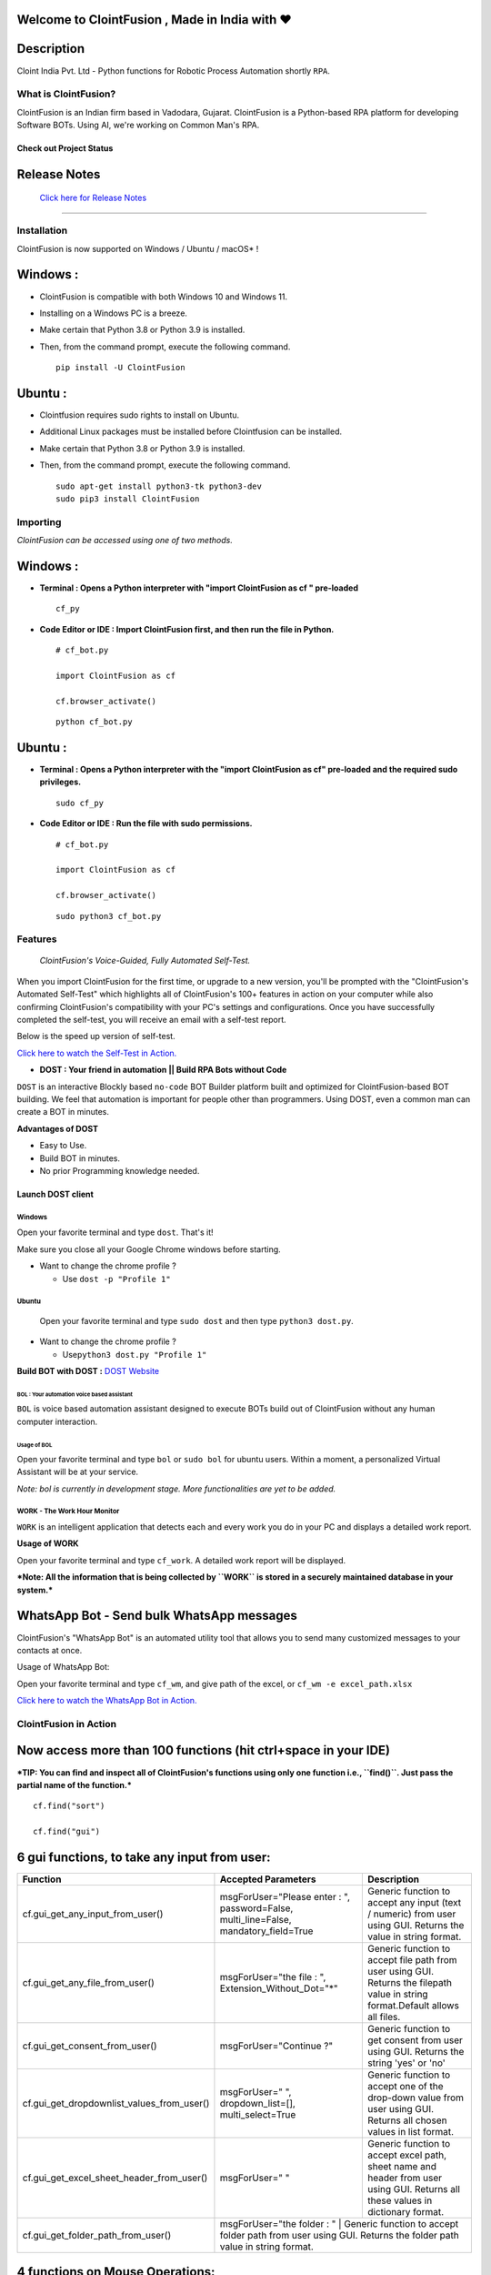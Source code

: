 .. image:: https://raw.githubusercontent.com/ClointFusion/Image_ICONS_GIFs/main/Cloint-LOGO-New.png


Welcome to ClointFusion , Made in India with ❤️
-----------------------------------------------

Description
-----------

Cloint India Pvt. Ltd - Python functions for Robotic Process Automation
shortly ``RPA``.

What is ClointFusion?
=====================

ClointFusion is an Indian firm based in Vadodara, Gujarat. ClointFusion
is a Python-based RPA platform for developing Software BOTs. Using AI,
we're working on Common Man's RPA.

Check out Project Status
^^^^^^^^^^^^^^^^^^^^^^^^

|PyPI| |PyPI - License| |PyPI - Status| |ClointFusion| |PyPI -
Downloads| |Libraries.io SourceRank| |PyPI - Format| |GitHub
contributors| |GitHub last commit|

|GitHub Repo stars| |Twitter URL| |YouTube Channel Subscribers| |Twitter
Follow|

Release Notes
-------------

  `Click here for Release Notes <https://github.com/ClointFusion/ClointFusion/blob/master/Release_Notes.txt>`_
 

--------------

Installation
============

ClointFusion is now supported on Windows / Ubuntu / macOS* !

Windows :
---------

-  ClointFusion is compatible with both Windows 10 and Windows 11.
-  Installing on a Windows PC is a breeze.
-  Make certain that Python 3.8 or Python 3.9 is installed.
-  Then, from the command prompt, execute the following command.

   ::

       pip install -U ClointFusion

Ubuntu :
--------

-  Clointfusion requires sudo rights to install on Ubuntu.
-  Additional Linux packages must be installed before Clointfusion can
   be installed.
-  Make certain that Python 3.8 or Python 3.9 is installed.
-  Then, from the command prompt, execute the following command.

   ::

       sudo apt-get install python3-tk python3-dev
       sudo pip3 install ClointFusion

Importing
=========

*ClointFusion can be accessed using one of two methods.*

Windows :
---------

-  **Terminal : Opens a Python interpreter with "import ClointFusion as cf " pre-loaded**


   ::

       cf_py

-  **Code Editor or IDE : Import ClointFusion first, and then run the file in Python.**


   ::

       # cf_bot.py

       import ClointFusion as cf

       cf.browser_activate()

   ::

       python cf_bot.py

Ubuntu :
--------

-  **Terminal : Opens a Python interpreter with the "import ClointFusion as cf" pre-loaded and the required sudo privileges.**
   

   ::

       sudo cf_py

-  **Code Editor or IDE : Run the file with sudo permissions.**


   ::

       # cf_bot.py

       import ClointFusion as cf

       cf.browser_activate()

   ::

       sudo python3 cf_bot.py

Features
========

    *ClointFusion's Voice-Guided, Fully Automated Self-Test.*


When you import ClointFusion for the first time, or upgrade to a new
version, you'll be prompted with the "ClointFusion's Automated Self-Test"
which highlights all of ClointFusion's 100+ features in action on your
computer while also confirming ClointFusion's compatibility with your
PC's settings and configurations. Once you have successfully completed
the self-test, you will receive an email with a self-test report.

Below is the speed up version of self-test.



`Click here to watch the Self-Test in
Action. <https://user-images.githubusercontent.com/67296473/139620682-d63f6ee6-a3f5-4ca9-9ea9-23216e571e3e.mp4>`__

*    **DOST : Your friend in automation || Build RPA Bots without Code**


``DOST`` is an interactive Blockly based ``no-code`` BOT Builder
platform built and optimized for ClointFusion-based BOT building. We
feel that automation is important for people other than programmers.
Using DOST, even a common man can create a BOT in minutes.


**Advantages of DOST**

-  Easy to Use.
-  Build BOT in minutes.
-  No prior Programming knowledge needed.

**Launch DOST client**
^^^^^^^^^^^^^^^^^^^^^^

Windows
"""""""

Open your favorite terminal and type ``dost``. That's it!

Make sure you close all your Google Chrome windows before starting.

-  Want to change the chrome profile ?

   -  Use ``dost -p "Profile 1"``

Ubuntu
""""""

    Open your favorite terminal and type ``sudo dost`` and then type
    ``python3 dost.py``.

-  Want to change the chrome profile ?

   -  Use\ ``python3 dost.py "Profile 1"``

**Build BOT with DOST :** `DOST
Website <https://dost.clointfusion.com/>`__

BOL : Your automation voice based assistant
*******************************************


``BOL`` is voice based automation assistant designed to execute BOTs
build out of ClointFusion without any human computer interaction.

Usage of BOL
~~~~~~~~~~~~

Open your favorite terminal and type ``bol`` or ``sudo bol`` for ubuntu
users. Within a moment, a personalized Virtual Assistant will be at your
service.

*Note: bol is currently in development stage. More functionalities
are yet to be added.*

WORK - The Work Hour Monitor
""""""""""""""""""""""""""""


``WORK`` is an intelligent application that detects each and every work
you do in your PC and displays a detailed work report.


**Usage of WORK**


Open your favorite terminal and type ``cf_work``. A detailed work report
will be displayed.

***Note: All the information that is being collected by ``WORK`` is
stored in a securely maintained database in your system.***

WhatsApp Bot - Send bulk WhatsApp messages
------------------------------------------


ClointFusion's "WhatsApp Bot" is an automated utility tool that allows
you to send many customized messages to your contacts at once.

Usage of WhatsApp Bot:


Open your favorite terminal and type ``cf_wm``, and give path of the
excel, or ``cf_wm -e excel_path.xlsx``

`Click here to watch the WhatsApp Bot in
Action. <https://user-images.githubusercontent.com/67296473/139722199-37036526-2b1c-4120-a12d-bde3df2eb0d7.mp4>`__

ClointFusion in Action
======================

**Now access more than 100 functions (hit ctrl+space in your IDE)**
-------------------------------------------------------------------

***TIP: You can find and inspect all of ClointFusion's functions using
only one function i.e., ``find()``. Just pass the partial name of the
function.***

::

    cf.find("sort")

    cf.find("gui")

6 gui functions, to take any input from user:
---------------------------------------------

+------------------------------------------------------+----------------------------------------------------------------------------------------+------------------------------------------------------------------------------------------------------------------------------------------------------------------------------+
| Function                                             | Accepted Parameters                                                                    | Description                                                                                                                                                                  |
+======================================================+==========================================================+=============================+==============================================================================================================================================================================+
| cf.gui_get_any_input_from_user()                     | msgForUser="Please enter : ", password=False, multi_line=False, mandatory_field=True   |   Generic function to accept any input (text / numeric) from user using GUI. Returns the value in string format.                                                             |
+------------------------------------------------------+----------------------------------------------------------------------------------------+------------------------------------------------------------------------------------------------------------------------------------------------------------------------------+
| cf.gui_get_any_file_from_user()                      | msgForUser="the file : ", Extension_Without_Dot="*"                                    |   Generic function to accept file path from user using GUI. Returns the filepath value in string format.Default allows all files.                                            |
+------------------------------------------------------+----------------------------------------------------------------------------------------+------------------------------------------------------------------------------------------------------------------------------------------------------------------------------+
| cf.gui_get_consent_from_user()                       | msgForUser="Continue ?"                                                                | Generic function to get consent from user using GUI. Returns the string 'yes' or 'no'                                                                                        |
+------------------------------------------------------+----------------------------------------------------------------------------------------+------------------------------------------------------------------------------------------------------------------------------------------------------------------------------+
| cf.gui_get_dropdownlist_values_from_user()           | msgForUser=" ", dropdown_list=[], multi_select=True                                    | Generic function to accept one of the drop-down value from user using GUI. Returns all chosen values in list format.                                                         |
+------------------------------------------------------+----------------------------------------------------------------------------------------+------------------------------------------------------------------------------------------------------------------------------------------------------------------------------+
| cf.gui_get_excel_sheet_header_from_user()            | msgForUser=" "                                                                         | Generic function to accept excel path, sheet name and header from user using GUI. Returns all these values in dictionary format.                                             |
+------------------------------------------------------+----------------------------------------------------------------------------------------+------------------------------------------------------------------------------------------------------------------------------------------------------------------------------+
| cf.gui_get_folder_path_from_user()                   | msgForUser="the folder : "                                                             |  Generic function to accept folder path from user using GUI. Returns the folder path value in string format.                                                                 |
+------------------------------------------------------+-----------------------------------------------------------------------------------------------------------------------------------------------------------------------------------------------------------------------------------------------------------------------+


4 functions on Mouse Operations:
--------------------------------


+-------------------------------------------------------+----------------------------------------------------------+------------------------------------------------------------------------------------------------------------------------------------------------------------------------------+
| Function                                              | Accepted Parameters                                      | Description                                                                                                                                                                  |
+=======================================================+==========================================================+==============================================================================================================================================================================+
| cf.mouse\_click()                                     | x=" ", y=" ", left\_or\_right="left", no\_of\_clicks=1   | Clicks at the given X Y Co-ordinates on the screen using ingle / double / triple click(s). Optionally copies selected data to clipboard (works for double / triple clicks)   |
+-------------------------------------------------------+----------------------------------------------------------+------------------------------------------------------------------------------------------------------------------------------------------------------------------------------+
| cf.mouse\_move()                                      | x=" ", y=" "                                             | Moves the cursor to the given X Y Co-ordinates                                                                                                                               |
+-------------------------------------------------------+----------------------------------------------------------+------------------------------------------------------------------------------------------------------------------------------------------------------------------------------+
| cf.mouse\_drag\_from\_to()                            | x1=" ", y1=" ", x2=" ",y2=" ", delay=0.5                 | Clicks and drags from X1 Y1 co-ordinates to X2 Y2 Co-ordinates on the screen                                                                                                 |
+-------------------------------------------------------+----------------------------------------------------------+------------------------------------------------------------------------------------------------------------------------------------------------------------------------------+
| cf.mouse\_search\_snip\_return\_coordinates\_x\_y()   | img=" ", wait=180                                        | Searches the given image on the screen and returns its center of X Y co-ordinates.                                                                                           |
+-------------------------------------------------------+----------------------------------------------------------+------------------------------------------------------------------------------------------------------------------------------------------------------------------------------+

--------------

6 functions on Window Operations (works only in Windows OS):
------------------------------------------------------------


+--------------------------------------------------+-----------------------+-------------------------------------------------------+
| Function                                         | Accepted Parameters   | Description                                           |
+==================================================+=======================+=======================================================+
| cf.window\_show\_desktop()                       | None                  | Minimizes all the applications and shows Desktop.     |
+--------------------------------------------------+-----------------------+-------------------------------------------------------+
| cf.window\_get\_all\_opened\_titles\_windows()   | window\_title=" "     | Gives the title of all the existing (open) windows.   |
+--------------------------------------------------+-----------------------+-------------------------------------------------------+
| cf.window\_activate\_and\_maximize\_windows()    | windowName=" "        | Activates and maximizes the desired window.           |
+--------------------------------------------------+-----------------------+-------------------------------------------------------+
| cf.window\_minimize\_windows()                   | windowName=" "        | Activates and minimizes the desired window.           |
+--------------------------------------------------+-----------------------+-------------------------------------------------------+
| cf.window\_close\_windows()                      | windowName=" "        | Close the desired window.                             |
+--------------------------------------------------+-----------------------+-------------------------------------------------------+
| cf.launch\_any\_exe\_bat\_application()          | pathOfExeFile=" "     | Launches any exe or batch file or excel file etc.     |
+--------------------------------------------------+-----------------------+-------------------------------------------------------+

--------------

5 functions on Window Objects (works only in Windows OS):
---------------------------------------------------------


+------------------------------------+-------------------------------------------------------------------------------+--------------------------------------------------------------------+
| Function                           | Accepted Parameters                                                           | Description                                                        |
+====================================+===============================================================================+====================================================================+
| cf.win\_obj\_open\_app()           | title, program\_path\_with\_name, file\_path\_with\_name=" ", backend="uia"   | Open any windows application.                                      |
+------------------------------------+-------------------------------------------------------------------------------+--------------------------------------------------------------------+
| cf.win\_obj\_get\_all\_objects()   | main\_dlg, save=False, file\_name\_with\_path=" "                             | Print or Save all the windows object elements of an application.   |
+------------------------------------+-------------------------------------------------------------------------------+--------------------------------------------------------------------+
| cf.win\_obj\_mouse\_click()        | main\_dlg,title=" ", auto\_id=" ", control\_type=" "                          | Simulate high level mouse clicks on windows object elements.       |
+------------------------------------+-------------------------------------------------------------------------------+--------------------------------------------------------------------+
| cf.win\_obj\_key\_press()          | main\_dlg,write, title=" ", auto\_id=" ", control\_type=" "                   | Simulate high level key-press on windows object elements.          |
+------------------------------------+-------------------------------------------------------------------------------+--------------------------------------------------------------------+
| cf.win\_obj\_get\_text()           | main\_dlg, title=" ", auto\_id=" ", control\_type=" ", value = False          | Read text from windows object element.                             |
+------------------------------------+-------------------------------------------------------------------------------+--------------------------------------------------------------------+

--------------

8 functions on Folder Operations:
---------------------------------


+----------------------------------------------+----------------------------------------------------------------+-----------------------------------------------------------------------------------------------------------------------------+
| Function                                     | Accepted Parameters                                            | Description                                                                                                                 |
+==============================================+================================================================+=============================================================================================================================+
| cf.folder\_read\_text\_file()                | txt\_file\_path=" "                                            | Reads from a given text file and returns entire contents as a single list                                                   |
+----------------------------------------------+----------------------------------------------------------------+-----------------------------------------------------------------------------------------------------------------------------+
| cf.folder\_write\_text\_file()               | txt\_file\_path=" ", contents=" "                              | Writes given contents to a text file                                                                                        |
+----------------------------------------------+----------------------------------------------------------------+-----------------------------------------------------------------------------------------------------------------------------+
| cf.folder\_create()                          | strFolderPath=" "                                              | When you are making leaf directory, if any intermediate-level directory is missing, folder\_create() method creates them.   |
+----------------------------------------------+----------------------------------------------------------------+-----------------------------------------------------------------------------------------------------------------------------+
| cf.folder\_create\_text\_file()              | textFolderPath=" ", txtFileName=" "                            | Creates text file in the given path.                                                                                        |
+----------------------------------------------+----------------------------------------------------------------+-----------------------------------------------------------------------------------------------------------------------------+
| cf.folder\_get\_all\_filenames\_as\_list()   | strFolderPath=" ", extension='all'                             | Get all the files of the given folder in a list.                                                                            |
+----------------------------------------------+----------------------------------------------------------------+-----------------------------------------------------------------------------------------------------------------------------+
| cf.folder\_delete\_all\_files()              | fullPathOfTheFolder=" ", file\_extension\_without\_dot="all"   | Deletes all the files of the given folder                                                                                   |
+----------------------------------------------+----------------------------------------------------------------+-----------------------------------------------------------------------------------------------------------------------------+
| cf.file\_rename()                            | old\_file\_path='', new\_file\_name='', ext=False              | Renames the given file name to new file name with same extension.                                                           |
+----------------------------------------------+----------------------------------------------------------------+-----------------------------------------------------------------------------------------------------------------------------+
| cf.file\_get\_json\_details()                | path\_of\_json\_file='', section=''                            | Returns all the details of the given section in a dictionary                                                                |
+----------------------------------------------+----------------------------------------------------------------+-----------------------------------------------------------------------------------------------------------------------------+

--------------

28 functions on Excel Operations:
---------------------------------
  

+------------------------------------------------------+------------------------------------------------------------------------------------------------------------------------------------------------------------------------------------------------------------------------------------------+--------------------------------------------------------------------------------------------------------------------------------------------+
| Function                                             | Accepted Parameters                                                                                                                                                                                                                      | Description                                                                                                                                |
+======================================================+==========================================================================================================================================================================================================================================+============================================================================================================================================+
| cf.excel\_get\_all\_sheet\_names()                   | excelFilePath=" "                                                                                                                                                                                                                        | Gives you all names of the sheets in the given excel sheet.                                                                                |
+------------------------------------------------------+------------------------------------------------------------------------------------------------------------------------------------------------------------------------------------------------------------------------------------------+--------------------------------------------------------------------------------------------------------------------------------------------+
| cf.excel\_create\_excel\_file\_in\_given\_folder()   | fullPathToTheFolder=" ", excelFileName=" ", sheet\_name="Sheet1"                                                                                                                                                                         | Creates an excel file in the desired folder with desired filename                                                                          |
+------------------------------------------------------+------------------------------------------------------------------------------------------------------------------------------------------------------------------------------------------------------------------------------------------+--------------------------------------------------------------------------------------------------------------------------------------------+
| cf.excel\_if\_value\_exists()                        | excel\_path=" ", sheet\_name="Sheet1", header=0, usecols=" ", value=" "                                                                                                                                                                  | Check if a given value exists in given excel. Returns True / False                                                                         |
+------------------------------------------------------+------------------------------------------------------------------------------------------------------------------------------------------------------------------------------------------------------------------------------------------+--------------------------------------------------------------------------------------------------------------------------------------------+
| cf.excel\_create\_file()                             | fullPathToTheFile=" ", fileName=" ", sheet\_name="Sheet1"                                                                                                                                                                                | Create a Excel file in fullPathToTheFile with filename.                                                                                    |
+------------------------------------------------------+------------------------------------------------------------------------------------------------------------------------------------------------------------------------------------------------------------------------------------------+--------------------------------------------------------------------------------------------------------------------------------------------+
| cf.excel\_copy\_paste\_range\_from\_to\_sheet()      | excel\_path=" ", sheet\_name="Sheet1", startCol=0, startRow=0, endCol=0, endRow=0, copiedData=" "                                                                                                                                        | Pastes the copied data in specific range of the given excel sheet.                                                                         |
+------------------------------------------------------+------------------------------------------------------------------------------------------------------------------------------------------------------------------------------------------------------------------------------------------+--------------------------------------------------------------------------------------------------------------------------------------------+
| cf.excel\_get\_row\_column\_count()                  | excel\_path=" ", sheet\_name="Sheet1", header=0                                                                                                                                                                                          | Gets the row and column count of the provided excel sheet.                                                                                 |
+------------------------------------------------------+------------------------------------------------------------------------------------------------------------------------------------------------------------------------------------------------------------------------------------------+--------------------------------------------------------------------------------------------------------------------------------------------+
| cf.excel\_copy\_range\_from\_sheet()                 | excel\_path=" ", sheet\_name="Sheet1", startCol=0, startRow=0, endCol=0, endRow=0                                                                                                                                                        | Copies the specific range from the provided excel sheet and returns copied data as a list                                                  |
+------------------------------------------------------+------------------------------------------------------------------------------------------------------------------------------------------------------------------------------------------------------------------------------------------+--------------------------------------------------------------------------------------------------------------------------------------------+
| cf.excel\_split\_by\_column()                        | excel\_path=" ", sheet\_name="Sheet1", header=0, columnName=" "                                                                                                                                                                          | Splits the excel file by Column Name                                                                                                       |
+------------------------------------------------------+------------------------------------------------------------------------------------------------------------------------------------------------------------------------------------------------------------------------------------------+--------------------------------------------------------------------------------------------------------------------------------------------+
| cf.excel\_split\_the\_file\_on\_row\_count()         | excel\_path=" ", sheet\_name = "Sheet1", rowSplitLimit=" ", outputFolderPath=" ", outputTemplateFileName ="Split"                                                                                                                        | Splits the excel file as per given row limit                                                                                               |
+------------------------------------------------------+------------------------------------------------------------------------------------------------------------------------------------------------------------------------------------------------------------------------------------------+--------------------------------------------------------------------------------------------------------------------------------------------+
| cf.excel\_merge\_all\_files()                        | input\_folder\_path=" ", output\_folder\_path=" "                                                                                                                                                                                        | Merges all the excel files in the given folder                                                                                             |
+------------------------------------------------------+------------------------------------------------------------------------------------------------------------------------------------------------------------------------------------------------------------------------------------------+--------------------------------------------------------------------------------------------------------------------------------------------+
| cf.excel\_drop\_columns()                            | excel\_path=" ", sheet\_name="Sheet1", header=0, columnsToBeDropped = " "                                                                                                                                                                | Drops the desired column from the given excel file                                                                                         |
+------------------------------------------------------+------------------------------------------------------------------------------------------------------------------------------------------------------------------------------------------------------------------------------------------+--------------------------------------------------------------------------------------------------------------------------------------------+
| cf.excel\_sort\_columns()                            | excel\_path=" ", sheet\_name="Sheet1", header=0, firstColumnToBeSorted=None, secondColumnToBeSorted=None, thirdColumnToBeSorted=None, firstColumnSortType=True, secondColumnSortType=True, thirdColumnSortType=True, view\_excel=False   | A function which takes excel full path to excel and column names on which sort is to be performed                                          |
+------------------------------------------------------+------------------------------------------------------------------------------------------------------------------------------------------------------------------------------------------------------------------------------------------+--------------------------------------------------------------------------------------------------------------------------------------------+
| cf.excel\_clear\_sheet()                             | excel\_path=" ",sheet\_name="Sheet1", header=0                                                                                                                                                                                           | Clears the contents of given excel files keeping header row intact                                                                         |
+------------------------------------------------------+------------------------------------------------------------------------------------------------------------------------------------------------------------------------------------------------------------------------------------------+--------------------------------------------------------------------------------------------------------------------------------------------+
| cf.excel\_set\_single\_cell()                        | excel\_path=" ", sheet\_name="Sheet1", header=0, columnName=" ", cellNumber=0, setText=" "                                                                                                                                               | Writes the given text to the desired column/cell number for the given excel file                                                           |
+------------------------------------------------------+------------------------------------------------------------------------------------------------------------------------------------------------------------------------------------------------------------------------------------------+--------------------------------------------------------------------------------------------------------------------------------------------+
| cf.excel\_get\_single\_cell()                        | excel\_path=" ",sheet\_name="Sheet1", header=0, columnName=" ",cellNumber=0                                                                                                                                                              | Gets the text from the desired column/cell number of the given excel file                                                                  |
+------------------------------------------------------+------------------------------------------------------------------------------------------------------------------------------------------------------------------------------------------------------------------------------------------+--------------------------------------------------------------------------------------------------------------------------------------------+
| cf.excel\_remove\_duplicates()                       | excel\_path=" ",sheet\_name="Sheet1", header=0, columnName=" ", saveResultsInSameExcel=True, which\_one\_to\_keep="first"                                                                                                                | Drops the duplicates from the desired Column of the given excel file                                                                       |
+------------------------------------------------------+------------------------------------------------------------------------------------------------------------------------------------------------------------------------------------------------------------------------------------------+--------------------------------------------------------------------------------------------------------------------------------------------+
| cf.excel\_vlook\_up()                                | filepath\_1=" ", sheet\_name\_1 = "Sheet1", header\_1 = 0, filepath\_2=" ", sheet\_name\_2 = "Sheet1", header\_2 = 0, Output\_path=" ", OutputExcelFileName=" ", match\_column\_name=" ", how='left', view\_excel=False                  | Performs excel\_vlook\_up on the given excel files for the desired columns. Possible values for how are "inner","left", "right", "outer"   |
+------------------------------------------------------+------------------------------------------------------------------------------------------------------------------------------------------------------------------------------------------------------------------------------------------+--------------------------------------------------------------------------------------------------------------------------------------------+
| cf.excel\_describe\_data()                           | excel\_path=" ",sheet\_name="Sheet1", header=0, view\_excel=False                                                                                                                                                                        | Describe statistical data for the given excel                                                                                              |
+------------------------------------------------------+------------------------------------------------------------------------------------------------------------------------------------------------------------------------------------------------------------------------------------------+--------------------------------------------------------------------------------------------------------------------------------------------+
| cf.excel\_change\_corrupt\_xls\_to\_xlsx()           | xls\_file ='',xlsx\_file = '', xls\_sheet\_name=''                                                                                                                                                                                       | Repair corrupt excel file                                                                                                                  |
+------------------------------------------------------+------------------------------------------------------------------------------------------------------------------------------------------------------------------------------------------------------------------------------------------+--------------------------------------------------------------------------------------------------------------------------------------------+
| cf.excel\_get\_all\_header\_columns()                | excel\_path=" ",sheet\_name="Sheet1",header=0                                                                                                                                                                                            | Gives you all column header names of the given excel sheet                                                                                 |
+------------------------------------------------------+------------------------------------------------------------------------------------------------------------------------------------------------------------------------------------------------------------------------------------------+--------------------------------------------------------------------------------------------------------------------------------------------+
| cf.excel\_convert\_to\_image()                       | excel\_file\_path=" "                                                                                                                                                                                                                    | Returns an Image (PNG) of given Excel                                                                                                      |
+------------------------------------------------------+------------------------------------------------------------------------------------------------------------------------------------------------------------------------------------------------------------------------------------------+--------------------------------------------------------------------------------------------------------------------------------------------+
| cf.excel\_split\_on\_user\_defined\_conditions()     | excel\_file\_path, sheet\_name="Sheet1", column\_name='', condition\_strings=None,output\_dir='', view\_excel=False                                                                                                                      | Splits the excel based on user defined row/column conditions                                                                               |
+------------------------------------------------------+------------------------------------------------------------------------------------------------------------------------------------------------------------------------------------------------------------------------------------------+--------------------------------------------------------------------------------------------------------------------------------------------+
| cf.excel\_apply\_format\_as\_table()                 | excel\_file\_path, table\_style="TableStyleMedium21", sheet\_name="Sheet1"                                                                                                                                                               | Applies table format to the used range of the given excel                                                                                  |
+------------------------------------------------------+------------------------------------------------------------------------------------------------------------------------------------------------------------------------------------------------------------------------------------------+--------------------------------------------------------------------------------------------------------------------------------------------+
| cf.excel\_convert\_xls\_to\_xlsx()                   | xls\_file\_path='',xlsx\_file\_path=''                                                                                                                                                                                                   | Converts given XLS file to XLSX                                                                                                            |
+------------------------------------------------------+------------------------------------------------------------------------------------------------------------------------------------------------------------------------------------------------------------------------------------------+--------------------------------------------------------------------------------------------------------------------------------------------+
| cf.isNaN()                                           | value                                                                                                                                                                                                                                    | Returns TRUE if a given value is NaN False otherwise                                                                                       |
+------------------------------------------------------+------------------------------------------------------------------------------------------------------------------------------------------------------------------------------------------------------------------------------------------+--------------------------------------------------------------------------------------------------------------------------------------------+
| cf.convert\_csv\_to\_excel()                         | csv\_path=" ", sep=" "                                                                                                                                                                                                                   | Function to convert CSV to Excel                                                                                                           |
+------------------------------------------------------+------------------------------------------------------------------------------------------------------------------------------------------------------------------------------------------------------------------------------------------+--------------------------------------------------------------------------------------------------------------------------------------------+
| cf.excel\_sub\_routines()                            | None                                                                                                                                                                                                                                     | Excel VBA Macros called from ClointFusion                                                                                                  |
+------------------------------------------------------+------------------------------------------------------------------------------------------------------------------------------------------------------------------------------------------------------------------------------------------+--------------------------------------------------------------------------------------------------------------------------------------------+
| cf.excel\_to\_colored\_html()                        | formatted\_excel\_path=" "                                                                                                                                                                                                               | Converts given Excel to HTML preserving the Excel format and saves in same folder as .html                                                 |
+------------------------------------------------------+------------------------------------------------------------------------------------------------------------------------------------------------------------------------------------------------------------------------------------------+--------------------------------------------------------------------------------------------------------------------------------------------+

--------------

3 functions on Keyboard Operations:
-----------------------------------


+--------------------------+-------------------------------------------------------------------------------+------------------------------------------------------------------------+
| Function                 | Accepted Parameters                                                           | Description                                                            |
+==========================+===============================================================================+========================================================================+
| cf.key\_hit\_enter()     | write\_to\_window=" "                                                         | Enter key will be pressed once.                                        |
+--------------------------+-------------------------------------------------------------------------------+------------------------------------------------------------------------+
| cf.key\_press()          | key\_1='', key\_2='', key\_3='', write\_to\_window=" "                        | Emulates the given keystrokes.                                         |
+--------------------------+-------------------------------------------------------------------------------+------------------------------------------------------------------------+
| cf.key\_write\_enter()   | text\_to\_write=" ", write\_to\_window=" ", delay\_after\_typing=1, key="e"   | Writes/Types the given text and press enter (by default) or tab key.   |
+--------------------------+-------------------------------------------------------------------------------+------------------------------------------------------------------------+

--------------

5 functions on Screen-scraping Operations:
------------------------------------------

+-------------------------------------------------------+---------------------------------------------------------------------+-------------------------------------------------------------------------------------------------------------------------------------------------------------------------------+
| Function                                              | Accepted Parameters                                                 | Description                                                                                                                                                                   |
+=======================================================+=====================================================================+===============================================================================================================================================================================+
| cf.scrape\_save\_contents\_to\_notepad()              | folderPathToSaveTheNotepad=" ", switch\_to\_window=" ",X=0, Y=0     | Copy pastes all the available text on the screen to notepad and saves it.                                                                                                     |
+-------------------------------------------------------+---------------------------------------------------------------------+-------------------------------------------------------------------------------------------------------------------------------------------------------------------------------+
| cf.scrape\_get\_contents\_by\_search\_copy\_paste()   | highlightText=" "                                                   | Gets the focus on the screen by searching given text using crtl+f and performs copy/paste of all data. Useful in Citrix applications. This is useful in Citrix applications   |
+-------------------------------------------------------+---------------------------------------------------------------------+-------------------------------------------------------------------------------------------------------------------------------------------------------------------------------+
| cf.screen\_clear\_search()                            | delay=0.2                                                           | Clears previously found text (crtl+f highlight)                                                                                                                               |
+-------------------------------------------------------+---------------------------------------------------------------------+-------------------------------------------------------------------------------------------------------------------------------------------------------------------------------+
| cf.search\_highlight\_tab\_enter\_open()              | searchText=" ", hitEnterKey="Yes", shift\_tab='No'                  | Searches for a text on screen using crtl+f and hits enter. This function is useful in Citrix environment.                                                                     |
+-------------------------------------------------------+---------------------------------------------------------------------+-------------------------------------------------------------------------------------------------------------------------------------------------------------------------------+
| cf.find\_text\_on\_screen()                           | searchText=" ", delay=0.1, occurance=1, isSearchToBeCleared=False   | Clears previous search and finds the provided text on screen.                                                                                                                 |
+-------------------------------------------------------+---------------------------------------------------------------------+-------------------------------------------------------------------------------------------------------------------------------------------------------------------------------+

--------------

11 functions on Browser Operations:
-----------------------------------


+------------------------------------+------------------------------------------------------------------------------------------------------------------------------------------------------------+-------------------------------------------------------------------+
| Function                           | Accepted Parameters                                                                                                                                        | Description                                                       |
+====================================+============================================================================================================================================================+===================================================================+
| cf.browser\_activate()             | url=" ", files\_download\_path='', dummy\_browser=True, open\_in\_background=False, incognito=False, clear\_previous\_instances=False, profile="Default"   | Function to launch browser and start the session.                 |
+------------------------------------+------------------------------------------------------------------------------------------------------------------------------------------------------------+-------------------------------------------------------------------+
| cf.browser\_navigate\_h()          | url=" "                                                                                                                                                    | Navigates to Specified URL.                                       |
+------------------------------------+------------------------------------------------------------------------------------------------------------------------------------------------------------+-------------------------------------------------------------------+
| cf.browser\_write\_h()             | Value=" ", User\_Visible\_Text\_Element=" "                                                                                                                | Write a string on the given element.                              |
+------------------------------------+------------------------------------------------------------------------------------------------------------------------------------------------------------+-------------------------------------------------------------------+
| cf.browser\_mouse\_click\_h()      | User\_Visible\_Text\_Element=" ", element=" ", double\_click=False, right\_click=False                                                                     | Click on the given element.                                       |
+------------------------------------+------------------------------------------------------------------------------------------------------------------------------------------------------------+-------------------------------------------------------------------+
| cf.browser\_locate\_element\_h()   | selector=" ", get\_text=False, multiple\_elements=False                                                                                                    | Find the element by Xpath, id or css selection.                   |
+------------------------------------+------------------------------------------------------------------------------------------------------------------------------------------------------------+-------------------------------------------------------------------+
| cf.browser\_wait\_until\_h()       | text=" ", element="t"                                                                                                                                      | Wait until a specific element is found.                           |
+------------------------------------+------------------------------------------------------------------------------------------------------------------------------------------------------------+-------------------------------------------------------------------+
| cf.browser\_refresh\_page\_h()     | None                                                                                                                                                       | Refresh the page.                                                 |
+------------------------------------+------------------------------------------------------------------------------------------------------------------------------------------------------------+-------------------------------------------------------------------+
| cf.browser\_quit\_h()              | None                                                                                                                                                       | Close the Helium browser.                                         |
+------------------------------------+------------------------------------------------------------------------------------------------------------------------------------------------------------+-------------------------------------------------------------------+
| cf.browser\_hit\_enter\_h()        | None                                                                                                                                                       | Hits enter KEY using Browser Helium Functions                     |
+------------------------------------+------------------------------------------------------------------------------------------------------------------------------------------------------------+-------------------------------------------------------------------+
| cf.browser\_key\_press\_h()        | key\_1=" ", key\_2=" "                                                                                                                                     | Type text using Browser Helium Functions and press hot keys       |
+------------------------------------+------------------------------------------------------------------------------------------------------------------------------------------------------------+-------------------------------------------------------------------+
| cf.browser\_mouse\_hover\_h()      | User\_Visible\_Text\_Element=" "                                                                                                                           | Performs a Mouse Hover over the Given User Visible Text Element   |
+------------------------------------+------------------------------------------------------------------------------------------------------------------------------------------------------------+-------------------------------------------------------------------+

--------------

4 functions on Alert Messages:
------------------------------
   

+--------------------------------------+-----------------------------------------------------------------------+----------------------------------------------------------------------------------------------------------------------------------------------------------------------+
| Function                             | Accepted Parameters                                                   | Description                                                                                                                                                          |
+======================================+=======================================================================+======================================================================================================================================================================+
| cf.message\_counter\_down\_timer()   | strMsg="Calling ClointFusion Function in (seconds)", start\_value=5   | Function to show count-down timer. Default is 5 seconds.                                                                                                             |
+--------------------------------------+-----------------------------------------------------------------------+----------------------------------------------------------------------------------------------------------------------------------------------------------------------+
| cf.message\_pop\_up()                | strMsg=" ", delay=3                                                   | Specified message will popup on the screen for a specified duration of time.                                                                                         |
+--------------------------------------+-----------------------------------------------------------------------+----------------------------------------------------------------------------------------------------------------------------------------------------------------------+
| cf.message\_flash()                  | msg=" ", delay=3                                                      | Specified msg will popup for a specified duration of time with OK button.                                                                                            |
+--------------------------------------+-----------------------------------------------------------------------+----------------------------------------------------------------------------------------------------------------------------------------------------------------------+
| cf.message\_toast()                  | message,website\_url=" ", file\_folder\_path=" "                      | Function for displaying Windows 10 Toast Notifications. Pass website URL OR file / folder path that needs to be opened when user clicks on the toast notification.   |
+--------------------------------------+-----------------------------------------------------------------------+----------------------------------------------------------------------------------------------------------------------------------------------------------------------+

--------------

3 functions on String Operations:
---------------------------------


+--------------------------------------------+-----------------------+--------------------------------------------------+
| Function                                   | Accepted Parameters   | Description                                      |
+============================================+=======================+==================================================+
| cf.string\_remove\_special\_characters()   | inputStr=" "          | Removes all the special character.               |
+--------------------------------------------+-----------------------+--------------------------------------------------+
| cf.string\_extract\_only\_alphabets()      | inputString=" "       | Returns only alphabets from given input string   |
+--------------------------------------------+-----------------------+--------------------------------------------------+
| cf.string\_extract\_only\_numbers()        | inputString=" "       | Returns only numbers from given input string     |
+--------------------------------------------+-----------------------+--------------------------------------------------+

--------------

Loads of miscellaneous functions related to emoji, capture photo, flash (pop-up) messages etc:
----------------------------------------------------------------------------------------------

+-------------------------------------------+----------------------------------------------------------------------------------------------------+--------------------------------------------------------------------------------------------------------------------------------------------------------------------------------------------------------+
| Function                                  | Accepted Parameters                                                                                | Description                                                                                                                                                                                            |
+===========================================+====================================================================================================+========================================================================================================================================================================================================+
| cf.clear\_screen()                        | None                                                                                               | Clears Python Interpreter Terminal Window Screen                                                                                                                                                       |
+-------------------------------------------+----------------------------------------------------------------------------------------------------+--------------------------------------------------------------------------------------------------------------------------------------------------------------------------------------------------------+
| cf.print\_with\_magic\_color()            | strMsg:str=" ", magic:bool=False                                                                   | Function to color and format terminal output                                                                                                                                                           |
+-------------------------------------------+----------------------------------------------------------------------------------------------------+--------------------------------------------------------------------------------------------------------------------------------------------------------------------------------------------------------+
| cf.schedule\_create\_task\_windows()      | Weekly\_Daily="D", week\_day="Sun", start\_time\_hh\_mm\_24\_hr\_frmt="11:00"                      | Schedules (weekly & daily options as of now) the current BOT (.bat) using Windows Task Scheduler. Please call create\_batch\_file() function before using this function to convert .pyw file to .bat   |
+-------------------------------------------+----------------------------------------------------------------------------------------------------+--------------------------------------------------------------------------------------------------------------------------------------------------------------------------------------------------------+
| cf.schedule\_delete\_task\_windows()      | None                                                                                               | Deletes already scheduled task. Asks user to supply task\_name used during scheduling the task. You can also perform this action from Windows Task Scheduler.                                          |
+-------------------------------------------+----------------------------------------------------------------------------------------------------+--------------------------------------------------------------------------------------------------------------------------------------------------------------------------------------------------------+
| cf.show\_emoji()                          | strInput=" "                                                                                       | Function which prints Emojis                                                                                                                                                                           |
+-------------------------------------------+----------------------------------------------------------------------------------------------------+--------------------------------------------------------------------------------------------------------------------------------------------------------------------------------------------------------+
| cf.dismantle\_code()                      | strFunctionName=" "                                                                                | This functions dis-assembles given function and shows you column-by-column summary to explain the output of disassembled bytecode.                                                                     |
+-------------------------------------------+----------------------------------------------------------------------------------------------------+--------------------------------------------------------------------------------------------------------------------------------------------------------------------------------------------------------+
| cf.ON\_semi\_automatic\_mode()            | None                                                                                               | This function sets semi\_automatic\_mode as True => ON                                                                                                                                                 |
+-------------------------------------------+----------------------------------------------------------------------------------------------------+--------------------------------------------------------------------------------------------------------------------------------------------------------------------------------------------------------+
| cf.OFF\_semi\_automatic\_mode()           | None                                                                                               | This function sets semi\_automatic\_mode as False => OFF                                                                                                                                               |
+-------------------------------------------+----------------------------------------------------------------------------------------------------+--------------------------------------------------------------------------------------------------------------------------------------------------------------------------------------------------------+
| cf.email\_send\_via\_desktop\_outlook()   | toAddress=" ", ccAddress=" ", subject=" ",htmlBody=" ", embedImgPath=" ", attachmentFilePath=" "   | Send email using Outlook from Desktop email application                                                                                                                                                |
+-------------------------------------------+----------------------------------------------------------------------------------------------------+--------------------------------------------------------------------------------------------------------------------------------------------------------------------------------------------------------+
| cf.download\_this\_file()                 | url=" "                                                                                            | Downloads a given url file to BOT output folder or Browser's Download folder                                                                                                                           |
+-------------------------------------------+----------------------------------------------------------------------------------------------------+--------------------------------------------------------------------------------------------------------------------------------------------------------------------------------------------------------+
| cf.pause\_program()                       | seconds="5"                                                                                        | Stops the program for given seconds                                                                                                                                                                    |
+-------------------------------------------+----------------------------------------------------------------------------------------------------+--------------------------------------------------------------------------------------------------------------------------------------------------------------------------------------------------------+
| cf.string\_regex()                        | inputStr=" ", strExpAfter=" ", strExpBefore=" ", intIndex=0                                        | Regex API service call, to search within a given string data                                                                                                                                           |
+-------------------------------------------+----------------------------------------------------------------------------------------------------+--------------------------------------------------------------------------------------------------------------------------------------------------------------------------------------------------------+
| cf.ocr\_now()                             | img\_path=" "                                                                                      | Recognize and read the text embedded in images using Google's Tesseract-OCR                                                                                                                            |
+-------------------------------------------+----------------------------------------------------------------------------------------------------+--------------------------------------------------------------------------------------------------------------------------------------------------------------------------------------------------------+
| cf.update\_log\_excel\_file()             | message=" "                                                                                        | Given message will be updated in the excel log file of output folder                                                                                                                                   |
+-------------------------------------------+----------------------------------------------------------------------------------------------------+--------------------------------------------------------------------------------------------------------------------------------------------------------------------------------------------------------+
| cf.create\_batch\_file()                  | application\_exe\_pyw\_file\_path=" "                                                              | Creates .bat file for the given application / exe or even .pyw BOT developed by you. This is required in Task Scheduler.                                                                               |
+-------------------------------------------+----------------------------------------------------------------------------------------------------+--------------------------------------------------------------------------------------------------------------------------------------------------------------------------------------------------------+

.. :: html

ClointFusion's function works in different modes:
=================================================

ClointFusion's Semi Automatic Mode
----------------------------------


1. If you pass all the required parameters, function works silently. So,
   this is expert (Non-GUI) mode. This mode gives you more control over
   the function's parameters.
2. If you do not pass any parameter, GUI would pop-up asking you the
   required parameters. Next time, when you run the BOT, based upon your
   configuration, which you get to choose at the beginning of BOT run:

   -  If ``Semi-Automatic mode`` is OFF, GUI would pop-up again, showing
      you the previous entries, allowing you to modify the parameters.
   -  If ``Semi-Automatic mode`` in ON, BOT works silently taking your
      previous GUI entries.
   -  Toggle ``Semi-Automatic mode`` by using the following command

   ::

       cf.ON_semi_automatic_mode   # To turn ON semi automatic mode
       cf.OFF_semi_automatic_mode  # To turn OFF semi automatic mode

3. GUI Mode is for beginners. Anytime, if you are not getting how to use
   the function, just call an empty function (without parameters) and
   GUI would pop-up asking you for required parameters.

| 
| 

BOTS made out of ClointFusion
=============================

Outlook Email BOT implemented using ClointFusion
^^^^^^^^^^^^^^^^^^^^^^^^^^^^^^^^^^^^^^^^^^^^^^^^



We love your contribution
=========================

Contribute to us by giving a star, writing articles on ``ClointFusion``,
giving comments, reporting bugs, bug fixes, feature enhancements, adding
documentation, and many other ways.

Invitation to our Monthly Branded Hackathon
-------------------------------------------

We also invite everyone to take part in our monthly branded event, the
``ClointFusion Hackathon``, and stand a chance to work with us.

Checkout our Hackathon Website for more details here: `ClointFusion
Hackathon <https://sites.google.com/view/clointfusion-hackathon>`__

Date ❤️ with ClointFusion
-------------------------

This an initiative for fast track entry into our growing workforce. For
more details, please visit: `Date with
ClointFusion <https://lnkd.in/gh_r9YB>`__

Acknowledgements
----------------

We sincerely thanks to all it's dependent packages for the great
contribution, which made ``ClointFusion`` possible!

Please find all the dependencies
`here <https://openbase.com/python/ClointFusion/dependencies>`__

Credits
-------

ReadMe File Maintainer
======================





fharookshaik, Intern @ ClointFusion. Incase of any queries reach him on: https://www.linkedin.com/in/fharook-shaik-7a757b181/

    

Need help in Building BOTS?
---------------------------

Write us at ClointFusion@cloint.com


.. |PyPI| image:: https://img.shields.io/pypi/v/ClointFusion?label=PyPI%20Version
.. |PyPI - License| image:: https://img.shields.io/pypi/l/ClointFusion?label=License
.. |PyPI - Status| image:: https://img.shields.io/pypi/status/ClointFusion?label=Release%20Status
.. |ClointFusion| image:: https://snyk.io/advisor/python/ClointFusion/badge.svg
.. |PyPI - Downloads| image:: https://img.shields.io/pypi/dm/ClointFusion?label=PyPI%20Downloads
.. |Libraries.io SourceRank| image:: https://img.shields.io/librariesio/sourcerank/pypi/ClointFusion
.. |PyPI - Format| image:: https://img.shields.io/pypi/format/ClointFusion?label=PyPI%20Format
.. |GitHub contributors| image:: https://img.shields.io/github/contributors/ClointFusion/ClointFusion?label=Contributors
.. |GitHub last commit| image:: https://img.shields.io/github/last-commit/ClointFusion/ClointFusion?label=Last%20Commit
.. |GitHub Repo stars| image:: https://img.shields.io/github/stars/ClointFusion/ClointFusion?label=Stars&style=social
.. |Twitter URL| image:: https://img.shields.io/twitter/url?style=social&url=https%3A%2F%2Ftwitter.com%2FClointFusion
.. |YouTube Channel Subscribers| image:: https://img.shields.io/youtube/channel/subscribers/UCIygBtp1y_XEnC71znWEW2w?style=social
.. |Twitter Follow| image:: https://img.shields.io/twitter/follow/ClointFusion?style=social
    